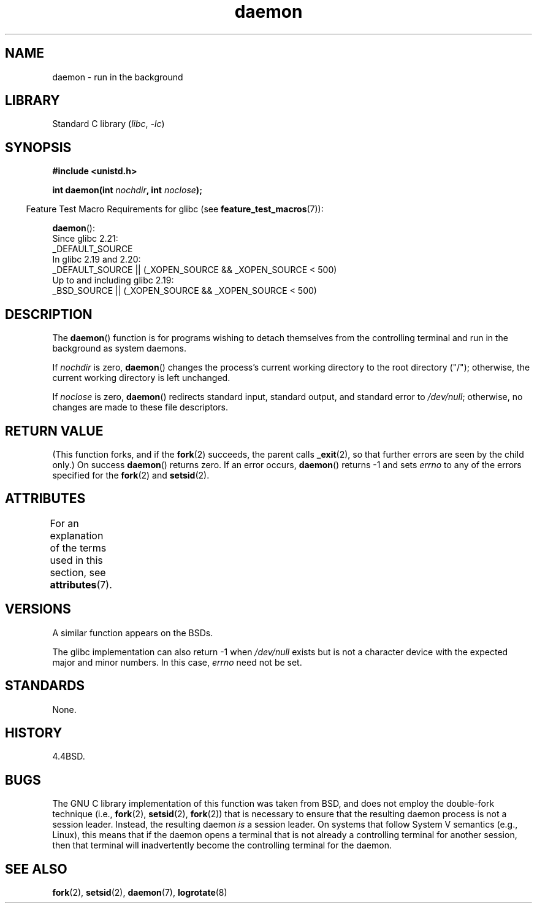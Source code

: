 '\" t
.\" Copyright 1993, The Regents of the University of California.
.\" Copyright, the authors of the Linux man-pages project
.\"
.\" SPDX-License-Identifier: BSD-4-Clause-UC
.\"
.TH daemon 3 (date) "Linux man-pages (unreleased)"
.SH NAME
daemon \- run in the background
.SH LIBRARY
Standard C library
.RI ( libc ,\~ \-lc )
.SH SYNOPSIS
.nf
.B #include <unistd.h>
.P
.BI "int daemon(int " nochdir ", int " noclose );
.fi
.P
.RS -4
Feature Test Macro Requirements for glibc (see
.BR feature_test_macros (7)):
.RE
.P
.BR daemon ():
.nf
    Since glibc 2.21:
.\"             commit 266865c0e7b79d4196e2cc393693463f03c90bd8
        _DEFAULT_SOURCE
    In glibc 2.19 and 2.20:
        _DEFAULT_SOURCE || (_XOPEN_SOURCE && _XOPEN_SOURCE < 500)
    Up to and including glibc 2.19:
        _BSD_SOURCE || (_XOPEN_SOURCE && _XOPEN_SOURCE < 500)
.fi
.SH DESCRIPTION
The
.BR daemon ()
function is for programs wishing to detach themselves from the
controlling terminal and run in the background as system daemons.
.P
If
.I nochdir
is zero,
.BR daemon ()
changes the process's current working directory
to the root directory ("/");
otherwise, the current working directory is left unchanged.
.P
If
.I noclose
is zero,
.BR daemon ()
redirects standard input, standard output, and standard error
to
.IR /dev/null ;
otherwise, no changes are made to these file descriptors.
.SH RETURN VALUE
(This function forks, and if the
.BR fork (2)
succeeds, the parent calls
.\" not .IR in order not to underline _
.BR _exit (2),
so that further errors are seen by the child only.)
On success
.BR daemon ()
returns zero.
If an error occurs,
.BR daemon ()
returns \-1 and sets
.I errno
to any of the errors specified for the
.BR fork (2)
and
.BR setsid (2).
.SH ATTRIBUTES
For an explanation of the terms used in this section, see
.BR attributes (7).
.TS
allbox;
lbx lb lb
l l l.
Interface	Attribute	Value
T{
.na
.nh
.BR daemon ()
T}	Thread safety	MT-Safe
.TE
.SH VERSIONS
A similar function appears on the BSDs.
.P
The glibc implementation can also return \-1 when
.I /dev/null
exists but is not a character device with the expected
major and minor numbers.
In this case,
.I errno
need not be set.
.SH STANDARDS
None.
.SH HISTORY
4.4BSD.
.SH BUGS
The GNU C library implementation of this function was taken from BSD,
and does not employ the double-fork technique (i.e.,
.BR fork (2),
.BR setsid (2),
.BR fork (2))
that is necessary to ensure that the resulting daemon process is
not a session leader.
Instead, the resulting daemon
.I is
a session leader.
.\" FIXME . https://sourceware.org/bugzilla/show_bug.cgi?id=19144
.\" Tested using a program that uses daemon() and then opens an
.\" otherwise unused console device (/dev/ttyN) that does not
.\" have an associated getty process.
On systems that follow System V semantics (e.g., Linux),
this means that if the daemon opens a terminal that is not
already a controlling terminal for another session,
then that terminal will inadvertently become
the controlling terminal for the daemon.
.SH SEE ALSO
.BR fork (2),
.BR setsid (2),
.BR daemon (7),
.BR logrotate (8)
